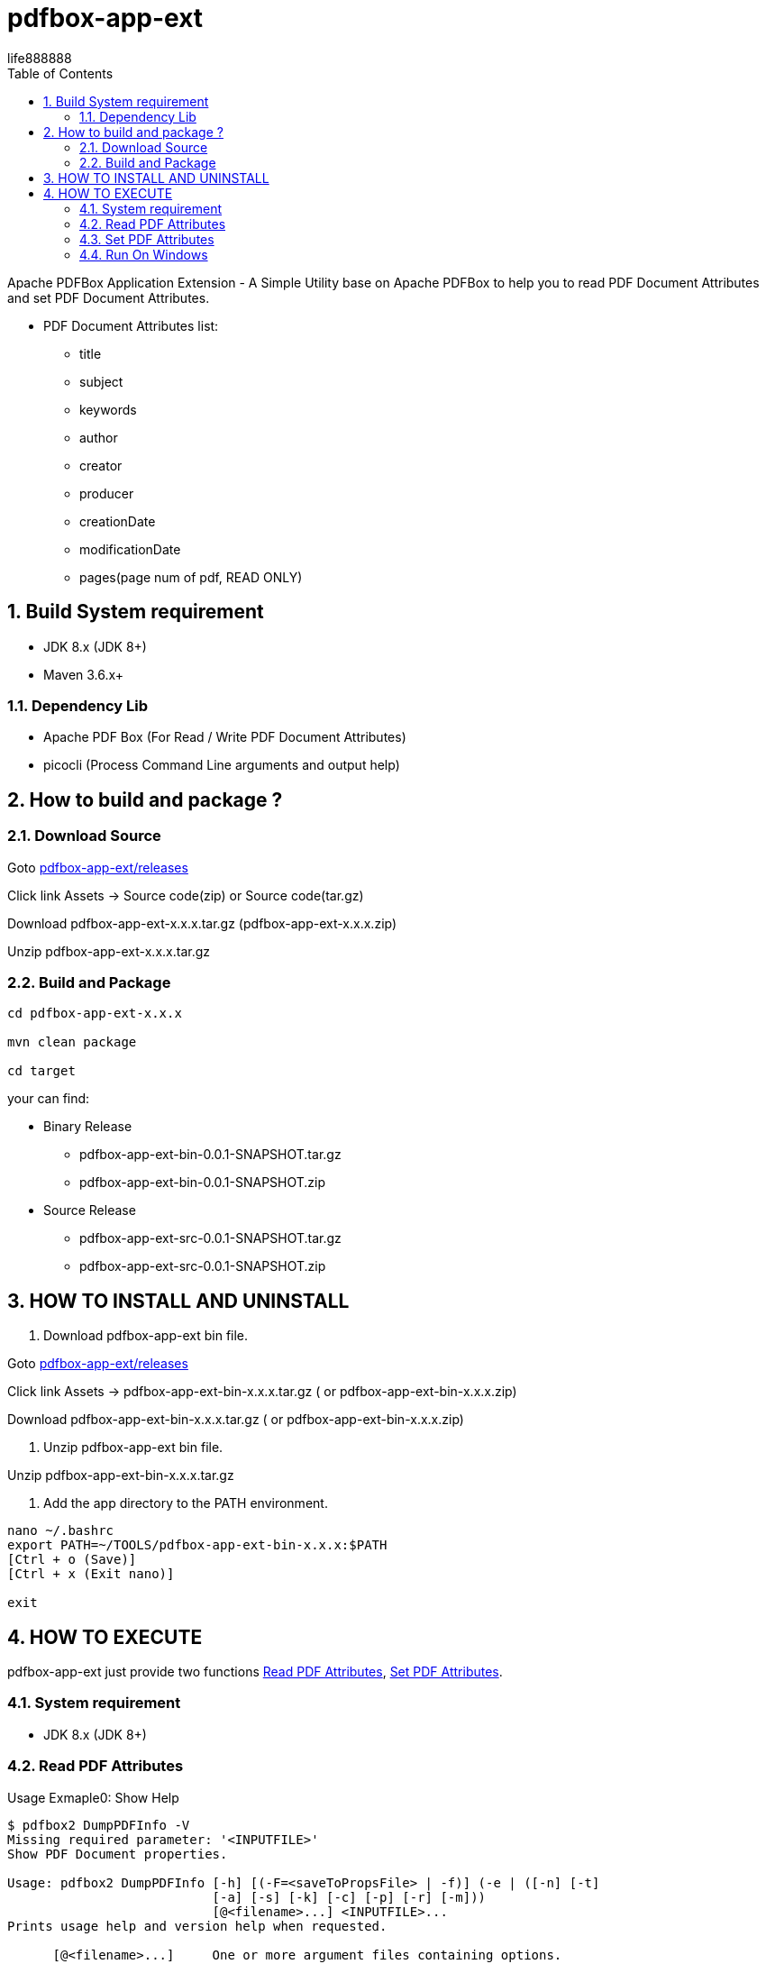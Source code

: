 = pdfbox-app-ext
life888888
:doctype: article
:encoding: utf-8
:lang: en
:toc: left
:numbered:
:experimental:


Apache PDFBox Application Extension - A Simple Utility base on Apache PDFBox to help you to read PDF Document Attributes and set PDF Document Attributes.

* PDF Document Attributes list:
** title
** subject
** keywords
** author
** creator
** producer
** creationDate
** modificationDate
** pages(page num of pdf, READ ONLY)

== Build System requirement

* JDK 8.x (JDK 8+)
* Maven 3.6.x+

=== Dependency Lib

* Apache PDF Box (For Read / Write PDF Document Attributes)
* picocli (Process Command Line arguments and output help) 

== How to build and package ?

=== Download Source

Goto https://github.com/life888888/pdfbox-app-ext/releases[pdfbox-app-ext/releases]

Click link Assets -> Source code(zip) or Source code(tar.gz) 

Download pdfbox-app-ext-x.x.x.tar.gz (pdfbox-app-ext-x.x.x.zip)

Unzip pdfbox-app-ext-x.x.x.tar.gz

=== Build and Package

[source,bash]
----
cd pdfbox-app-ext-x.x.x

mvn clean package

cd target
----

your can find:

* Binary Release
** pdfbox-app-ext-bin-0.0.1-SNAPSHOT.tar.gz
** pdfbox-app-ext-bin-0.0.1-SNAPSHOT.zip

* Source Release
** pdfbox-app-ext-src-0.0.1-SNAPSHOT.tar.gz
** pdfbox-app-ext-src-0.0.1-SNAPSHOT.zip

== HOW TO INSTALL AND UNINSTALL

1. Download pdfbox-app-ext bin file.

Goto https://github.com/life888888/pdfbox-app-ext/releases[pdfbox-app-ext/releases]

Click link Assets -> pdfbox-app-ext-bin-x.x.x.tar.gz ( or pdfbox-app-ext-bin-x.x.x.zip)

Download pdfbox-app-ext-bin-x.x.x.tar.gz ( or pdfbox-app-ext-bin-x.x.x.zip)

2. Unzip  pdfbox-app-ext bin file.

Unzip pdfbox-app-ext-bin-x.x.x.tar.gz

3. Add the app directory to the PATH environment.

[source,bash]
----
nano ~/.bashrc
export PATH=~/TOOLS/pdfbox-app-ext-bin-x.x.x:$PATH
[Ctrl + o (Save)]
[Ctrl + x (Exit nano)]

exit
----

== HOW TO EXECUTE

pdfbox-app-ext just provide two functions <<read-pdf-attributes>>, <<set-pdf-attributes>>.

=== System requirement

* JDK 8.x (JDK 8+)

[#read-pdf-attributes]
=== Read PDF Attributes

[source,bash]
.Usage Exmaple0: Show Help
----
$ pdfbox2 DumpPDFInfo -V
Missing required parameter: '<INPUTFILE>'
Show PDF Document properties.

Usage: pdfbox2 DumpPDFInfo [-h] [(-F=<saveToPropsFile> | -f)] (-e | ([-n] [-t]
                           [-a] [-s] [-k] [-c] [-p] [-r] [-m]))
                           [@<filename>...] <INPUTFILE>...
Prints usage help and version help when requested.

      [@<filename>...]     One or more argument files containing options.
      <INPUTFILE>...       The PDF document to use
  -h, --help               Print usage help and exit.

Save Output To props File:
  -f, --saveDFile          Save Output To Default props File - $inputfile.props.
                             txt
  -F, --saveToPropsFile=<saveToPropsFile>
                           Save Output To props File

PDF Info Options:

PDF Info Options one bye one:
  -a, --author             Author
  -c, --creator            Creator
  -k, --keywords           Keywords
  -m, --modificationDate   Modification Date
  -n, --numofpages         Number Of PDF Pages
  -p, --producer           Producer
  -r, --creationDate       Creation Date
  -s, --subject            Subject
  -t, --title              Title

PDF Info Options:
  -e, --everything         PDF Info Options for all - auto include -n, -t, -a,
                             -s, -k, -c, -p, -r, -m
Usage Exmaple1:
pdfbox2 DumpPDFInfo -e README.pdf

Usage Exmaple2:
pdfbox2 DumpPDFInfo -a -t -s README.pdf

Usage Exmaple3:
pdfbox2 DumpPDFInfo -e -f README.pdf

Usage Exmaple4:
pdfbox2 DumpPDFInfo -e -F README.pdf.props README.pdf
----

[source,bash]
.Usage Exmaple1: Show README.pdf **all attributes** (by argument `-e`) to console.
----
$ pdfbox2 DumpPDFInfo -e README.pdf
pages=12
title=Asciidoctor
subject=null
keywords=null
author=Dan Allen, Sarah White
creator=Asciidoctor PDF 1.6.0, based on Prawn 2.4.0
producer=Dan Allen, Sarah White
creationDate=2022-03-16T19:09:00.000+08:00
modificationDate=2022-03-16T19:02:56.000+08:00
----

[source,bash]
.Usage Exmaple2: Show README.pdf **attributes author, title, subject** (by argument `-a`, `-t`, `-s`,) to console.
----
$ pdfbox2 DumpPDFInfo -a -t -s README.pdf
title=Asciidoctor
subject=null
author=Dan Allen, Sarah White
----

[source,bash]
.Usage Exmaple3: Show README.pdf **all attributes** (by argument `-e`) output to file `README.pdf.props.txt` (by argument `-f`)
----
$ pdfbox2 DumpPDFInfo -e -f README.pdf
----

[source,bash]
.Usage Exmaple4: Show README.pdf **all attributes** (by argument `-e`) output to file `README.pdf.props` (by argument `-F`)
----
pdfbox2 DumpPDFInfo -e -F README.pdf.props README.pdf
----

[source,bash]
.Usage Exmaple5: Write README.pdf **attributes title, pages** (by argument `-t`, `-n`) to console
----
$ pdfbox2 DumpPDFInfo -t -n README.pdf
----


[#set-pdf-attributes]
=== Set PDF Attributes

[source,bash]
.Usage Exmaple0: Show Help
----
$ pdfbox2 ApplyPDFInfo -V
Missing required options and parameters: '--outputfile=<outputfile>', '<INPUTFILE>'
Set PDF Document properties.

Usage: pdfbox2 ApplyPDFInfo [-h] [-a=<author>] [-c=<creator>] [-k=<keywords>]
                            [-m=<modificationDate>] -o=<outputfile>
                            [-p=<producer>] [-r=<creationDate>] [-s=<subject>]
                            [-t=<title>] [@<filename>...] <INPUTFILE>...
Prints usage help and version help when requested.

      [@<filename>...]      One or more argument files containing options.
      <INPUTFILE>...        The PDF document to use
  -a, --author=<author>     Author
  -c, --creator=<creator>   Creator
  -h, --help                Print usage help and exit.
  -k, --keywords=<keywords> Keywords
  -m, --modificationDate=<modificationDate>
                            Modification Date
                            ISO Datetime formate -
                            "yyyy-MM-dd'T'HH:mm:ss.SSSXXX"
                            EX:"2022-03-16T19:02:56.000+08:00"
  -o, --outputfile=<outputfile>
                            Write Out PDF document
  -p, --producer=<producer> Producer
  -r, --creationDate=<creationDate>
                            Creation Date
                            ISO Datetime formate -
                            "yyyy-MM-dd'T'HH:mm:ss.SSSXXX"
                            EX:"2022-03-16T19:02:56.000+08:00"
  -s, --subject=<subject>   Subject
  -t, --title=<title>       Title

Usage Exmaple1:
pdfbox2 ApplyPDFInfo -t "My Title" -s "My Subject" -a "Demo Author1" -o README.
NEW.pdf README.pdf


Useage Exmaple2:
pdfbox2 ApplyPDFInfo @README.props


#####README.props
#####
--title "Test Title 1"
--keywords "My Keyword 1, My Keyword 2, My Keyword 3"
--author "Author1"
--subject "Subject 1"
--producer "Producer 1"
--creator "pdfbox-app-ext"
--creationDate 2022-05-16T19:08:36.000+08:00
--modificationDate 2022-05-16T19:02:56.000+08:00
--outputfile DEMO.pdf
README.pdf
#####

Useage Exmaple3:
pdfbox2 ApplyPDFInfo @README.pdf.props.txt -o README.NEW.pdf README.pdf

#####README.pdf.props.txt
#####
--title "My Title A"
--subject "My Subject B"
--keywords "My keywords C1, My keywords C2, My keywords C3"
--author "Author D"
--creator "PDFBoxExt"
--producer "DemoApp1"
--creationDate "2022-04-16T19:09:00.000+08:00"
--modificationDate "2022-04-16T19:02:56.000+08:00"
#####
----

[source,bash]
.Usage Exmaple1:
----
pdfbox2 ApplyPDFInfo -t "My Title" -s "My Subject" -a "Demo Author1" -o README.
NEW.pdf README.pdf
----

[source,bash]
.Useage Exmaple2: set PDF Attributes , all command argument from file `README.props`
----
pdfbox2 ApplyPDFInfo @README.props
----

[source,bash]
.README.props
----
--title "Test Title 1"
--keywords "My Keyword 1, My Keyword 2, My Keyword 3"
--author "Author1"
--subject "Subject 1"
--producer "Producer 1"
--creator "pdfbox-app-ext"
--creationDate 2022-05-16T19:08:36.000+08:00
--modificationDate 2022-05-16T19:02:56.000+08:00
--outputfile DEMO.pdf
README.pdf
----

[source,bash]
.Useage Exmaple3:
----
pdfbox2 ApplyPDFInfo @README.pdf.props.txt -o README.NEW.pdf README.pdf
----

[source,bash]
.README.pdf.props.txt
----
--title "My Title A"
--subject "My Subject B"
--keywords "My keywords C1, My keywords C2, My keywords C3"
--author "Author D"
--creator "PDFBoxExt"
--producer "DemoApp1"
--creationDate "2022-04-16T19:09:00.000+08:00"
--modificationDate "2022-04-16T19:02:56.000+08:00"
----


[source,bash]
.Useage Exmaple4: Set README.pdf **attributes title, subject** (by argument `-t`, `-s`) to output file README.NEW.pdf (by argument `-o`) .
----
$ pdfbox2 ApplyPDFInfo -t "My Title" -s "My Subject" -o README.NEW.pdf README.pdf
----

=== Run On Windows

1. Chanage Code Page to 65001 (UTF-8)

[source,bash]
----
> chcp 65001
----

2. call pdfbox2 by full path
[source,bash]
----
> C:\TOOLS\pdfbox-app-ext-bin-0.0.1-SNAPSHOT\pdfbox2 DumpPDFInfo -e ZZZAAA.pdf
pages=12
title=Asciidoctor
subject=My Subject
keywords=My Keywords
author=Dan Allen, Sarah White
creator=Asciidoctor PDF 1.6.0, based on Prawn 2.4.0
producer=Dan Allen, Sarah White
creationDate=2022-03-16T04:02:56.000-07:00
modificationDate=2022-03-16T04:02:56.000-07:00


> C:\TOOLS\pdfbox-app-ext-bin-0.0.1-SNAPSHOT\pdfbox2 DumpPDFInfo -e -f ZZZAAA.pdf
----



